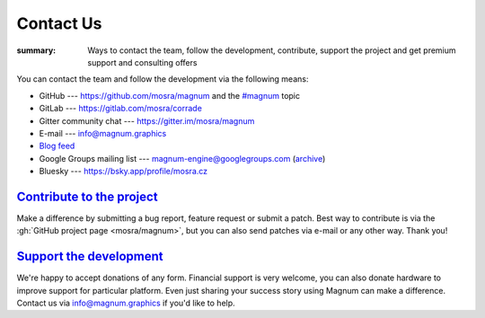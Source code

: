 Contact Us
##########

:summary: Ways to contact the team, follow the development, contribute, support
    the project and get premium support and consulting offers

You can contact the team and follow the development via the following means:

-   GitHub --- https://github.com/mosra/magnum and the
    `#magnum <https://github.com/topics/magnum>`_ topic
-   GitLab --- https://gitlab.com/mosra/corrade
-   Gitter community chat --- https://gitter.im/mosra/magnum
-   E-mail --- info@magnum.graphics
-   `Blog feed <https://blog.magnum.graphics/feeds/all.atom.xml>`_
-   Google Groups mailing list --- magnum-engine@googlegroups.com
    (`archive <https://groups.google.com/forum/#!forum/magnum-engine>`_)
-   Bluesky --- https://bsky.app/profile/mosra.cz

`Contribute to the project`_
============================

Make a difference by submitting a bug report, feature request or submit a
patch. Best way to contribute is via the :gh:`GitHub project page <mosra/magnum>`,
but you can also send patches via e-mail or any other way. Thank you!

`Support the development`_
==========================

We're happy to accept donations of any form. Financial support is very welcome,
you can also donate hardware to improve support for particular platform. Even
just sharing your success story using Magnum can make a difference. Contact us
via info@magnum.graphics if you'd like to help.
